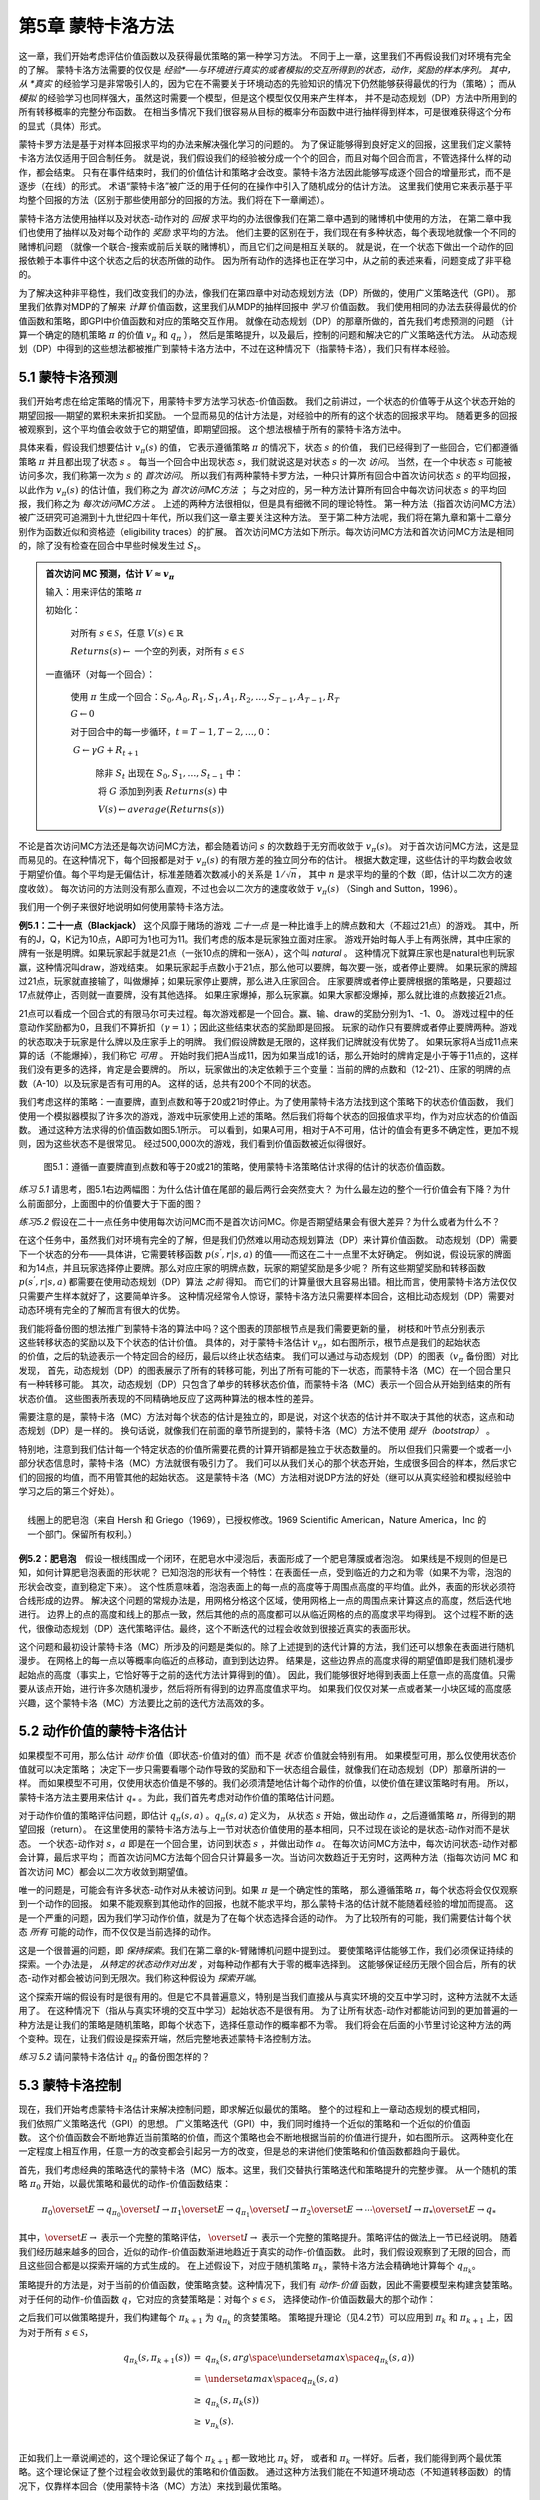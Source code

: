 第5章 蒙特卡洛方法
====================

这一章，我们开始考虑评估价值函数以及获得最优策略的第一种学习方法。
不同于上一章，这里我们不再假设我们对环境有完全的了解。
蒙特卡洛方法需要的仅仅是 *经验*──与环境进行真实的或者模拟的交互所得到的状态，动作，奖励的样本序列。
其中，从 *真实* 的经验学习是非常吸引人的，因为它在不需要关于环境动态的先验知识的情况下仍然能够获得最优的行为（策略）；
而从 *模拟* 的经验学习也同样强大，虽然这时需要一个模型，但是这个模型仅仅用来产生样本，
并不是动态规划（DP）方法中所用到的所有转移概率的完整分布函数。
在相当多情况下我们很容易从目标的概率分布函数中进行抽样得到样本，可是很难获得这个分布的显式（具体）形式。

​蒙特卡罗方法是基于对样本回报求平均的办法来解决强化学习的问题的。
为了保证能够得到良好定义的回报，这里我们定义蒙特卡洛方法仅适用于回合制任务。
就是说，我们假设我们的经验被分成一个个的回合，而且对每个回合而言，不管选择什么样的动作，都会结束。
只有在事件结束时，我们的价值估计和策略才会改变。蒙特卡洛方法因此能够写成逐个回合的增量形式，而不是逐步（在线）的形式。
术语“蒙特卡洛”被广泛的用于任何的在操作中引入了随机成分的估计方法。
这里我们使用它来表示基于平均整个回报的方法（区别于那些使用部分的回报的方法。我们将在下一章阐述）。

蒙特卡洛方法使用抽样以及对状态-动作对的 *回报* 求平均的办法很像我们在第二章中遇到的赌博机中使用的方法，
在第二章中我们也使用了抽样以及对每个动作的 *奖励* 求平均的方法。
他们主要的区别在于，我们现在有多种状态，每个表现地就像一个不同的赌博机问题
（就像一个联合-搜索或前后关联的赌博机），而且它们之间是相互关联的。
就是说，在一个状态下做出一个动作的回报依赖于本事件中这个状态之后的状态所做的动作。
因为所有动作的选择也正在学习中，从之前的表述来看，问题变成了非平稳的。

为了解决这种非平稳性，我们改变我们的办法，像我们在第四章中对动态规划方法（DP）所做的，使用广义策略迭代（GPI）。
那里我们依靠对MDP的了解来 *计算* 价值函数，这里我们从MDP的抽样回报中 *学习* 价值函数。
我们使用相同的办法去获得最优的价值函数和策略，即GPI中价值函数和对应的策略交互作用。
就像在动态规划（DP）的那章所做的，首先我们考虑预测的问题
（计算一个确定的随机策略 :math:`\pi` 的价值 :math:`v_{\pi}` 和 :math:`q_{\pi}` ），
然后是策略提升，以及最后，控制的问题和解决它的广义策略迭代方法。
从动态规划（DP）中得到的这些想法都被推广到蒙特卡洛方法中，不过在这种情况下（指蒙特卡洛），我们只有样本经验。


5.1 蒙特卡洛预测
----------------

我们开始考虑在给定策略的情况下，用蒙特卡罗方法学习状态-价值函数。
我们之前讲过，一个状态的价值等于从这个状态开始的期望回报──期望的累积未来折扣奖励。
一个显而易见的估计方法是，对经验中的所有的这个状态的回报求平均。
随着更多的回报被观察到，这个平均值会收敛于它的期望值，即期望回报。
这个想法根植于所有的蒙特卡洛方法中。

具体来看，假设我们想要估计 :math:`v_{\pi}({s})` 的值，
它表示遵循策略 :math:`\pi` 的情况下，状态 :math:`s` 的价值，
我们已经得到了一些回合，它们都遵循策略 :math:`\pi` 并且都出现了状态 :math:`s` 。
每当一个回合中出现状态 :math:`s`，我们就说这是对状态 :math:`s` 的一次 *访问*。
当然，在一个中状态 :math:`s` 可能被访问多次，我们称第一次为 :math:`s` 的 *首次访问*。
所以我们有两种蒙特卡罗方法，一种只计算所有回合中首次访问状态 :math:`s` 的平均回报，
以此作为 :math:`v_\pi(s)` 的估计值，我们称之为 *首次访问MC方法* ；
与之对应的，另一种方法计算所有回合中每次访问状态 :math:`s` 的平均回报，我们称之为 *每次访问MC方法* 。
上述的两种方法很相似，但是具有细微不同的理论特性。
第一种方法（指首次访问MC方法）被广泛研究可追溯到十九世纪四十年代，所以我们这一章主要关注这种方法。
至于第二种方法呢，我们将在第九章和第十二章分别作为函数近似和资格迹（eligibility traces）的扩展。
首次访问MC方法如下所示。每次访问MC方法和首次访问MC方法是相同的，除了没有检查在回合中早些时候发生过 :math:`S_t`。

.. admonition:: 首次访问 MC 预测，估计 :math:`V \approx v_\pi`
    :class: important

    输入：用来评估的策略 :math:`\pi`

    初始化：

        ​对所有 :math:`s\in\mathcal{S}`，任意 :math:`V(s)\in\mathbb{R}`

        :math:`Returns(s) \leftarrow` 一个空的列表，对所有 :math:`s\in\mathcal{S}`

    一直循环（对每一个回合）：

        ​使用 :math:`\pi` 生成一个回合：:math:`S_0, A_0, R_1, S_1, A_1, R_2, \dots , S_{T-1}, A_{T-1}, R_{T}`

        :math:`G \leftarrow 0`

        对于回合中的每一步循环，:math:`t = T-1, T-2, \dots, 0`：

        ​    :math:`G \leftarrow \gamma{G} + R_{t+1}`

            除非 :math:`S_t` 出现在 :math:`S_0, S_1, \dots, S_{t-1}` 中：

            ​    将 :math:`G` 添加到列表 :math:`Returns(s)` 中

            ​    :math:`V(s) \leftarrow average(Returns(s))`

不论是首次访问MC方法还是每次访问MC方法，都会随着访问 :math:`s` 的次数趋于无穷而收敛于 :math:`v_\pi(s)`。
对于首次访问MC方法，这是显而易见的。在这种情况下，每个回报都是对于 :math:`v_{\pi}(s)` 的有限方差的独立同分布的估计。
根据大数定理，这些估计的平均数会收敛于期望价值。每个平均是无偏估计，标准差随着次数减小的关系是 :math:`1 / \sqrt{n}`，
其中 :math:`n` 是求平均的量的个数（即，估计以二次方的速度收敛）。
每次访问的方法则没有那么直观，不过也会以二次方的速度收敛于 :math:`v_\pi(s)` （Singh and Sutton，1996）。

我们用一个例子来很好地说明如何使用蒙特卡洛方法。

**例5.1：二十一点（Blackjack）** 这个风靡于赌场的游戏 *二十一点* 是一种比谁手上的牌点数和大（不超过21点）的游戏。
其中，所有的J，Q，K记为10点，A即可为1也可为11。我们考虑的版本是玩家独立面对庄家。
游戏开始时每人手上有两张牌，其中庄家的牌有一张是明牌。如果玩家起手就是21点（一张10点的牌和一张A），这个叫 *natural* 。
这种情况下就算庄家也是natural也判玩家赢，这种情况叫draw，游戏结束。
如果玩家起手点数小于21点，那么他可以要牌，每次要一张，或者停止要牌。
如果玩家的牌超过21点，玩家就直接输了，叫做爆掉；如果玩家停止要牌，那么进入庄家回合。
庄家要牌或者停止要牌根据的策略是，只要超过17点就停止，否则就一直要牌，没有其他选择。
如果庄家爆掉，那么玩家赢。如果大家都没爆掉，那么就比谁的点数接近21点。

21点可以看成一个回合式的有限马尔可夫过程。每次游戏都是一个回合。赢、输、draw的奖励分别为1、-1、0。
游戏过程中的任意动作奖励都为0，且我们不算折扣（:math:`\gamma = 1`）；因此这些结束状态的奖励即是回报。
玩家的动作只有要牌或者停止要牌两种。游戏的状态取决于玩家是什么牌以及庄家手上的明牌。
我们假设牌数是无限的，这样我们记牌就没有优势了。
如果玩家将A当成11点来算的话（不能爆掉），我们称它 *可用* 。
开始时我们把A当成11，因为如果当成1的话，那么开始时的牌肯定是小于等于11点的，这样我们没有更多的选择，肯定是会要牌的。
所以，玩家做出的决定依赖于三个变量：当前的牌的点数和（12-21）、庄家的明牌的点数（A-10）以及玩家是否有可用的A。
这样的话，总共有200个不同的状态。

我们考虑这样的策略：一直要牌，直到点数和等于20或21时停止。为了使用蒙特卡洛方法找到这个策略下的状态价值函数，
我们使用一个模拟器模拟了许多次的游戏，游戏中玩家使用上述的策略。然后我们将每个状态的回报值求平均，作为对应状态的价值函数。
通过这种方法求得的价值函数如图5.1所示。
可以看到，如果A可用，相对于A不可用，估计的值会有更多不确定性，更加不规则，因为这些状态不是很常见。
经过500,000次的游戏，我们看到价值函数被近似得很好。

.. figure:: images/figure-5.1.png
   :alt: 图5.1：遵循一直要牌直到点数和等于20或21的策略，使用蒙特卡洛策略估计求得的估计的状态价值函数。

   图5.1：遵循一直要牌直到点数和等于20或21的策略，使用蒙特卡洛策略估计求得的估计的状态价值函数。

*练习 5.1* 请思考，图5.1右边两幅图：为什么估计值在尾部的最后两行会突然变大？
为什么最左边的整个一行价值会有下降？为什么前面部分，上面图中的价值要大于下面的图？

*练习5.2* 假设在二十一点任务中使用每次访问MC而不是首次访问MC。你是否期望结果会有很大差异？为什么或者为什么不？

在这个任务中，虽然我们对环境有完全的了解，但是我们仍然难以用动态规划算法（DP）来计算价值函数。
动态规划（DP）需要下一个状态的分布——具体讲，它需要转移函数 :math:`p(s^{'},r|s,a)` 的值——而这在二十一点里不太好确定。
例如说，假设玩家的牌面和为14点，并且玩家选择停止要牌。那么对应庄家的明牌点数，玩家的期望奖励是多少呢？
所有这些期望奖励和转移函数 :math:`p(s^{'},r|s,a)` 都需要在使用动态规划（DP）算法 *之前* 得知。
而它们的计算量很大且容易出错。相比而言，使用蒙特卡洛方法仅仅只需要产生样本就好了，这要简单许多。
这种情况经常令人惊讶，蒙特卡洛方法只需要样本回合，这相比动态规划（DP）需要对动态环境有完全的了解而言有很大的优势。

.. figure:: images/backup_diagrams_of_MC.png
    :align: right
    :width: 50px

我们能将备份图的想法推广到蒙特卡洛的算法中吗？这个图表的顶部根节点是我们需要更新的量，
树枝和叶节点分别表示这些转移状态的奖励以及下个状态的估计价值。
具体的，对于蒙特卡洛估计 :math:`v_\pi`，如右图所示，根节点是我们的起始状态的价值，之后的轨迹表示一个特定回合的经历，最后以终止状态结束。
我们可以通过与动态规划（DP）的图表（:math:`v_\pi` 备份图）对比发现，
首先，动态规划（DP）的图表展示了所有的转移可能，列出了所有可能的下一状态，而蒙特卡洛（MC）在一个回合里只有一种转移可能。
其次，动态规划（DP）只包含了单步的转移状态价值，而蒙特卡洛（MC）表示一个回合从开始到结束的所有状态价值。
这些图表所表现的不同精确地反应了这两种算法的根本性的差异。

需要注意的是，蒙特卡洛（MC）方法对每个状态的估计是独立的，即是说，对这个状态的估计并不取决于其他的状态，这点和动态规划（DP）是一样的。
换句话说，就像我们在前面的章节所提到的，蒙特卡洛（MC）方法不使用 *提升（bootstrap）* 。

特别地，注意到我们估计每一个特定状态的价值所需要花费的计算开销都是独立于状态数量的。
所以但我们只需要一个或者一小部分状态信息时，蒙特卡洛（MC）方法就很有吸引力了。
我们可以从我们关心的那个状态开始，生成很多回合的样本，然后求它们的回报的均值，而不用管其他的起始状态。
这是蒙特卡洛（MC）方法相对说DP方法的好处（继可以从真实经验和模拟经验中学习之后的第三个好处）。

.. figure:: images/bubble.png
    :align: right
    :width: 250px

    线圈上的肥皂泡（来自 Hersh 和 Griego（1969），已授权修改。1969 Scientific American，Nature America，Inc 的一个部门。保留所有权利。）

**例5.2：肥皂泡** 假设一根线围成一个闭环，在肥皂水中浸泡后，表面形成了一个肥皂薄膜或者泡泡。
如果线是不规则的但是已知，如何计算肥皂泡表面的形状呢？
已知泡泡的形状有一个特性：在表面任一点，受到临近的力之和为零（如果不为零，泡泡的形状会改变，直到稳定下来）。
这个性质意味着，泡泡表面上的每一点的高度等于周围点高度的平均值。此外，表面的形状必须符合线形成的边界。
解决这个问题的常规办法是，用网格分格这个区域，使用网格上一点的周围点来计算这点的高度，然后迭代地进行。
边界上的点的高度和线上的那点一致，然后其他的点的高度都可以从临近网格的点的高度求平均得到。
这个过程不断的迭代，很像动态规划（DP）迭代策略评估。最终，这个不断迭代的过程会收敛到很接近真实的表面形状。

这个问题和最初设计蒙特卡洛（MC）所涉及的问题是类似的。除了上述提到的迭代计算的方法，我们还可以想象在表面进行随机漫步。
在网格上的每一点以等概率向临近的点移动，直到到达边界。
结果是，这些边界点的高度求得的期望值即是我们随机漫步起始点的高度（事实上，它恰好等于之前的迭代方法计算得到的值）。
因此，我们能够很好地得到表面上任意一点的高度值。只需要从该点开始，进行许多次随机漫步，然后将所有得到的边界高度值求平均。
如果我们仅仅对某一点或者某一小块区域的高度感兴趣，这个蒙特卡洛（MC）方法要比之前的迭代方法高效的多。


5.2 动作价值的蒙特卡洛估计
----------------------------

如果模型不可用，那么估计 *动作* 价值（即状态-价值对的值）而不是 *状态* 价值就会特别有用。
如果模型可用，那么仅使用状态价值就可以决定策略；
决定下一步只需要看哪个动作导致的奖励和下一状态组合最佳，就像我们在动态规划（DP）那章所讲的一样。
而如果模型不可用，仅使用状态价值是不够的。我们必须清楚地估计每个动作的价值，以使价值在建议策略时有用。
所以，蒙特卡洛方法主要用来估计 :math:`q_*` 。为此，我们首先考虑对动作价值的策略估计问题。

对于动作价值的策略评估问题，即估计 :math:`q_\pi{(s,a)}` 。:math:`q_\pi{(s,a)}` 定义为，
从状态 :math:`s` 开始，做出动作 :math:`a`，之后遵循策略 :math:`\pi`，所得到的期望回报（return）。
在这里使用的蒙特卡洛方法与上一节对状态价值使用的基本相同，只不过现在谈论的是状态-动作对而不是状态。
一个状态-动作对 :math:`s，a` 即是在一个回合里，访问到状态 :math:`s` ，并做出动作 :math:`a`。
在每次访问MC方法中，每次访问状态-动作对都会计算，最后求平均；
而首次访问MC方法每个回合只计算最多一次。当访问次数趋近于无穷时，这两种方法（指每次访问
MC 和首次访问 MC）都会以二次方收敛到期望值。

唯一的问题是，可能会有许多状态-动作对从未被访问到。如果 :math:`\pi` 是一个确定性的策略，
那么遵循策略 :math:`\pi`，每个状态将会仅仅观察到一个动作的回报。
如果不能观察到其他动作的回报，也就不能求平均，那么蒙特卡洛的估计就不能随着经验的增加而提高。
这是一个严重的问题，因为我们学习动作价值，就是为了在每个状态选择合适的动作。
为了比较所有的可能，我们需要估计每个状态 *所有* 可能的动作，而不仅仅是当前选择的动作。

这是一个很普遍的问题，即 *保持探索*。我们在第二章的k-臂赌博机问题中提到过。
要使策略评估能够工作，我们必须保证持续的探索。一个办法是， *从特定的状态动作对出发* ，对每种动作都有大于零的概率选择到。
这能够保证经历无限个回合后，所有的状态-动作对都会被访问到无限次。我们称这种假设为 *探索开端*。

这个探索开端的假设有时是很有用的。但是它不具普遍意义，特别是当我们直接从与真实环境的交互中学习时，这种方法就不太适用了。
在这种情况下（指从与真实环境的交互中学习）起始状态不是很有用。
为了让所有状态-动作对都能访问到的更加普遍的一种方法是让我们的策略是随机策略，即每个状态下，选择任意动作的概率都不为零。
我们将会在后面的小节里讨论这种方法的两个变种。现在，让我们假设是探索开端，然后完整地表述蒙特卡洛控制方法。

*练习 5.2* 请问蒙特卡洛估计 :math:`q_\pi` 的备份图怎样的？


5.3 蒙特卡洛控制
----------------

.. figure:: images/GPI_chp5.3.png
    :align: right
    :width: 200px

现在，我们开始考虑蒙特卡洛估计来解决控制问题，即求解近似最优的策略。
整个的过程和上一章动态规划的模式相同，我们依照广义策略迭代（GPI）的思想。
广义策略迭代（GPI）中，我们同时维持一个近似的策略和一个近似的价值函数。
这个价值函数会不断地靠近当前策略的价值，而这个策略也会不断地根据当前的价值进行提升，如右图所示。
这两种变化在一定程度上相互作用，任意一方的改变都会引起另一方的改变，但是总的来讲他们使策略和价值函数都趋向于最优。

首先，我们考虑经典的策略迭代的蒙特卡洛（MC）版本。这里，我们交替执行策略迭代和策略提升的完整步骤。
从一个随机的策略 :math:`\pi_0` 开始，以最优策略和最优的动作-价值函数结束：

.. math::

   \pi_0 \overset{E}{\rightarrow} q_{\pi_0} \overset{I}{\rightarrow} \pi_1 \overset{E}{\rightarrow} q_{\pi_1} \overset{I}{\rightarrow} \pi_2 \overset{E}{\rightarrow} \cdots \overset{I}{\rightarrow} \pi_{*} \overset{E}{\rightarrow} q_{*}

其中，:math:`\overset{E}{\rightarrow}` 表示一个完整的策略评估，
:math:`\overset{I}{\rightarrow}` 表示一个完整的策略提升。策略评估的做法上一节已经说明。
随着我们经历越来越多的回合，近似的动作-价值函数渐进地趋近于真实的动作-价值函数。
此时，我们假设观察到了无限的回合，而且这些回合都是以探索开端的方式生成的。
在上述假设下，对应于随机策略 :math:`\pi_k`，蒙特卡洛方法会精确地计算每个 :math:`q_{\pi_k}`。

策略提升的方法是，对于当前的价值函数，使策略贪婪。这种情况下，我们有 *动作-价值* 函数，因此不需要模型来构建贪婪策略。
对于任何的动作-价值函数 :math:`q`，它对应的贪婪策略是：对每个 :math:`s \in\mathcal{S}`，
选择使动作-价值函数最大的那个动作：

.. math::
    :label: 5.1

    \pi(s) \dot{=} arg \space \underset{a}{max} \space q(s,a)
    \tag{5.1}

之后我们可以做策略提升，我们构建每个 :math:`\pi_{k+1}` 为 :math:`q_{\pi_k}` 的贪婪策略。
策略提升理论（见4.2节）可以应用到 :math:`\pi_k` 和 :math:`\pi_{k+1}` 上，因为对于所有 :math:`s \in\mathcal{S}`，

.. math::

    \begin{eqnarray}
    q_{\pi_k}(s, \pi_{k+1}(s)) &=& q_{\pi_k}(s, arg \space \underset{a}{max} \space q_{\pi_k}(s,a))\\
    &= &\underset{a}{max} \space q_{\pi_k}(s, a)\\
    &\geq& q_{\pi_k}(s, \pi_k(s))\\
    &\geq& v_{\pi_k}(s).\\
    \end{eqnarray}

正如我们上一章说阐述的，这个理论保证了每个 :math:`\pi_{k+1}` 都一致地比 :math:`\pi_k` 好，
或者和 :math:`\pi_k` 一样好。后者，我们能得到两个最优策略。这个理论保证了整个过程会收敛到最优的策略和价值函数。
通过这种方法我们能在不知道环境动态（不知道转移函数）的情况下，仅靠样本回合（使用蒙特卡洛（MC）方法）来找到最优策略。

我们做出了两个不太可能的假设，以保证蒙特卡洛（MC）方法能够收敛。第一个是，回合都是探索开端的方式；
第二个是，我们有无限个回合供策略评估使用。为了得到一个可实践的算法，我们将不得不删除这两个假设。
我们将在这一章的稍后部分考虑怎么删除第一个假设。

现在，我们先考虑第二个假设，即策略评估需要无限个回合。这个假设相对容易去掉。
事实上，相同的问题曾在上一章的经典动态规划（DP）算法中出现过。例如迭代策略评估只会渐进地收敛到真实价值函数。
无论是DP还是MC，我们有两种方法解决这个问题。一个方法是，让每次策略评估都足够接近 :math:`q_{\pi_k}`。
为了获得这个估计的边界的量级和错误的概率，我们会使用一些方法和一些假设，然后经过足够多的步骤后，
策略评估能够保证这些边界足够的小。这个方法可以完全满足保证收敛到一定程度的近似。
然而，如果使用这种方法，即使是解决最小的问题，在实践中也会需要非常多的回合。

还有第二种方法可以避免策略评估需要无限回合，在跳转到策略提升前，放弃尝试完成策略评估。
评估的每一步，我们将价值函数 *向* :math:`q_{\pi_k}` 移动，但是除了很多步之外，我们不希望移动到期望的值。
我们最先在4.6节的GPI中介绍了这种方法。一个极端的例子是价值迭代，就是每执行一步策略提升就要执行一步迭代策略评估。
还有一种更极端的例子是价值迭代的原地版本，它每个状态交替使用策略提升和策略评估。

对于蒙特卡洛策略评估而言，以回合制的方式交替使用策略评估和策略提升是很自然的。
每一个回合结束后，观察到的回报用来做策略评估，然后对每个经历的状态做策略提升。
完整的简化算法在下面，我们称作 *探索开端的蒙特卡洛算法* （Monte
Carlo ES，即 Monte Carlo with Exploring Starts）。

.. admonition:: 探索开端的蒙特卡洛算法（Monte Carlo ES），用于估算 :math:`V \approx v_\pi`
    :class: important

    初始化，对所有的 :math:`s \in \mathcal{S}, a \in \mathcal{A}(s)`:

        所有的 :math:`s \in\mathcal{S}`，任意 :math:`\pi(s) \in \mathcal{A}(s)`

        对所有的 :math:`s \in \mathcal{S}, a \in \mathcal{A}(s)`，任意 :math:`Q(s,a) \in \mathbb{R}`

        对所有的 :math:`s \in \mathcal{S}, a \in \mathcal{A}(s)`，:math:`Returns(s,a) \leftarrow` 空列表

    一直循环（对每一个回合）：

        随机选择状态 :math:`S_0 \in \mathcal{S}` 和动作 :math:`A_0 \in \mathcal{A}(S_0)` 使得所有状态-动作对的概率大于0

        从 :math:`S_0, A_0` 开始，遵循策略 :math:`\pi` ，生成一个回合：:math:`S_0, A_0, R_1, \dots , S_{T-1|, A_{T-1}, R_T`

        :math:`G \leftarrow 0`

        对于这个回合中的每一步，:math:`t=T-1, T-2, \dots, 0`：

            :math:`G \leftarrow \gamma G + R_{t+1}`

            除非 :math:`S_t, A_t` 出现在 :math:`S_0, A_0, R_1, \dots , S_{t-1|, A_{t-1}` 中：

                将 :math:`G` 添加到 :math:`Returns(S_t, A_t)` 中

                :math:`Q(S_t, A_t) \leftarrow average(Returns(S_t, A_t))`

                :math:`\pi(S_t) \leftarrow \mathop{argmax} \limits_{a} Q(S_t, a)`

*练习5.4* 探索开端的蒙特卡洛算法的伪代码是无效的，因为对于每个状态-动作对，它维护所有返回的列表并重复计算它们的平均值。
使用类似于第2.4节中解释的技术来维护平均值和计数（对于每个状态-动作对）并逐步更新它们会更有效。描述如何改变伪代码来实现这一目标。

在探索开端的蒙特卡洛算法里，每个状态-动作对的回报会累积起来并求平均，不管使用的是什么策略。
很容易看出，这个算法不会收敛到次优的策略。因为，如果收敛到次优的策略，由于价值函数最终会收敛到该策略对应的价值，这又可以做策略提升了。
只有当策略和价值函数均为最优时才会稳定。收敛到最优的那点看起来是不可避免的，因为动作-价值函数的改变越来越小。
不过这个还未被正式的证明。在我们看来，这个是强化学习中最为重要的开放问题（部分解决方法请看 Tsitsiklis，2002）。

.. figure:: images/figure-5.2.png
   :alt: 图 5.3： 使用探索开端的蒙特卡洛算法（Monte Carlo ES），21点的最优策略和状态-价值函数。状态-价值函数是从算法得到的动作-价值函数计算而来的

   **图 5.2：** 使用探索开端的蒙特卡洛算法下21点的最优策略和状态-价值函数。状态-价值函数是从算法得到的动作-价值函数计算而来的。

**例 5.3：解决21点问题** 我们很容易的使用探索开端的蒙特卡洛算法来解决21点问题。
由于这些回合都是仿真的游戏，所以很容易使探索开端包含所有的可能性。
这种情况下，我们只需要庄家的牌，玩家的牌面和，以及玩家是否有使用的A的值都以等概率提取。
初始策略使用我们之前讨论时使用的，在20或21时停止要牌，其余情况均要牌。初始的各个状态的动作-价值函数均为零。
图5.2展示了使用探索开端的蒙特卡洛算法得到的最优策略。
这个策略除了使用A的策略中左边的缺口外，和Thorp在1966提出的“基本”策略是一样的。Thorp的策略没有那个缺口。
我们虽然不清楚为什么会有那个缺口，但是我们确信上图的策略就是我们所说版本的21点游戏的最优策略。


5.4 非探索开端的蒙特卡洛控制
----------------------------

如何摆脱这个在实践中不太可能发生的探索开端的假设呢？
保证无限次后所有的动作都能被选到的惟一的通用办法是让个体能够持续地选择它们。
具体来讲有两种方法，我们称之为 *在策略（on-policy）* 方法和 *离策略（off-policy）* 方法。
在策略方法尝试去估计和提升我们用作决策的那个策略；而离策略估计和提升的策略与用来生成数据的策略不同。
我们上一节所用到的探索开端的蒙特卡洛方法就是一种在策略方法。
在这一节里，我们还将学习如何设计不用探索开端假设的在策略蒙特卡洛控制（on-policy Monte Carlo control）算法。
离策略方法将在下一节说明。

我们的在策略控制方法是 *软的（soft）* ，就是说所有的 :math:`s\in\mathcal{S}`
和 :math:`a\in\mathcal{A}(s)`，:math:`\pi(a|s)>0`，但是会逐渐地接近于确定性的最优策略。
许多第二章谈论的方法都可以提供这种机制。
这一节我们使用 :math:`\epsilon -` *贪心* （:math:`\epsilon - greedy`）策略，
即大多数时间选择有最大估计动作价值的动作，但是有 :math:`\epsilon` 的概率选择随机的动作。
也就是说，对所有非贪心的动作，选择它的概率是 :math:`\frac{\epsilon}{|\mathcal{A}(s)|}`，
选择贪心的动作的概率是 :math:`1-\epsilon+\frac{\epsilon}{|\mathcal{A}(s)|}`。
:math:`\epsilon-` 贪心是 :math:`\epsilon-soft` 策略的一个例子，
在 :math:`\epsilon-soft` 中，对所有的状态和动作，
有 :math:`\pi(a|s)\geq\frac{\epsilon}{|A(s)|}`。
在 :math:`\epsilon-soft` 中，:math:`\epsilon-` 贪心策略是最接近贪心的。

在策略蒙特卡洛控制的思想仍然是广义策略迭代（GPI）。
和探索开端的蒙特卡洛算法一样，我们使用首次访问蒙特卡洛方法来估计当前策略的动作-价值函数。
由于没有探索开端这个假设，我们不能简单地对当前价值函数使用贪心来提升当前的策略，
因为那样会影响我们在未来对非贪心动作的探索。
幸运的是，广义策略迭代（GPI）并不需要我们的策略一直保持贪心，只是要求不断向贪心策略 *靠近*。
我们的在策略方法会不断的趋向于 :math:`\epsilon-` 贪心策略。
对任意的 :math:`\epsilon-soft` 策略 :math:`\pi`，
:math:`q_\pi` 对应的任意的 :math:`\epsilon-` 贪心策略都不坏于策略 :math:`\pi`。
完整的算法如下。

.. admonition:: 在策略首次访问蒙特卡洛控制（对于 :math:`\epsilon-soft` 策略），用于估算 :math:`V \approx v_\pi`
    :class: important

    算法参数：小 :math:`\epsilon > 0`

    初始化:

        :math:`\pi \leftarrow` 任意 :math:`\epsilon-soft` 策略

        对所有的 :math:`s \in \mathcal{S}, a \in \mathcal{A}(s)`，任意 :math:`Q(s,a) \in \mathbb{R}`

        对所有的 :math:`s \in \mathcal{S}, a \in \mathcal{A}(s)`，:math:`Returns(s,a) \leftarrow` 空列表

    一直循环：

        遵循策略 :math:`\pi` ，生成一个回合：:math:`S_0, A_0, R_1, \dots , S_{T-1|, A_{T-1}, R_T`

        :math:`G \leftarrow 0`

        对于这个回合中的每一步，:math:`t=T-1, T-2, \dots, 0`：

            :math:`G \leftarrow \gamma G + R_{t+1}`

            除非 :math:`S_t, A_t` 出现在 :math:`S_0, A_0, R_1, \dots , S_{t-1|, A_{t-1}` 中：

                将 :math:`G` 添加到 :math:`Returns(S_t, A_t)` 中

                :math:`Q(S_t, A_t) \leftarrow average(Returns(S_t, A_t))`

                :math:`A^* \leftarrow \mathop{argmax} \limits_{a} Q(S_t, a)`  （随意打破关系）

                对所有 :math:`a \in\mathcal{A}(S_t)`:

                    .. math::

                        \pi(a|S_t) \leftarrow \left\{
                        \begin{array}{rcl}
                            1 - \epsilon + \frac{\epsilon}{|\mathcal{A}(S_t)|} & & if &a=A^* \\
                            \frac{\epsilon}{|\mathcal{A}(S_t)|} & & if &a \neq A^*
                        \end{array}
                        \right.


由于策略提升理论的保证，:math:`q_\pi` 对应的任意的 :math:`\epsilon -` 贪心策略
都较 :math:`\epsilon - soft` 策略 :math:`\pi` 有所提高。
设 :math:`\pi'` 为 :math:`\epsilon -` 贪心策略。
策略提升理论能够应用在这里，因为对所有 :math:`s \in \mathcal{S}`:

.. math::
    :label: 5.2

    \begin{eqnarray}
    q_\pi{(s, \pi^{'}(s))} &=& \sum_a \pi^{'}(a|s)q_\pi{(s,a)}\\
    &=& \frac{\epsilon}{|\mathcal{A}(s)|}\sum_a q_\pi{(s,a)} + (1-\epsilon)\space  \underset{a}{max}\space q_\pi{(s,a)}\tag{5.2}\\
    &\geq& \frac{\epsilon}{|\mathcal{A}(s)|}\sum_a q_\pi{(s,a)} + (1-\epsilon)\sum_a \frac{\pi(a|s)-\frac{\epsilon}{|\mathcal{A}(s)|}}{1-\epsilon}q_\pi(s,a) \\
    \end{eqnarray}

（和是为1的非负权值的加权平均，所以它必须小于等于最大数的求和）

.. math::

    \begin{eqnarray}
    &=& \frac{\epsilon}{|\mathcal{A}(s)|}\sum_a q_\pi{(s,a)} - \frac{\epsilon}{|\mathcal{A}(s)|}\sum_a q_\pi{(s,a)} + \sum_a \pi(a|s)q_\pi{(s,a)}\\
    &=&v_\pi{(s)}.\\
    \end{eqnarray}

所以，由策略提升理论，:math:`\pi^{'} \geq \pi`，
（即对所有 :math:`s \in \mathcal{S}`，:math:`v_{\pi^{'}}(s) \geq v_\pi(s)`。
我们现在证明等号只能在 :math:`\pi^{'}` 和 :math:`\pi` 均为最优策略时才能取到，
即它们比任何其他 :math:`\epsilon - soft` 策略要好或者相当。

考虑一个除了策略是 :math:`\epsilon - soft` 驱动的，其他和原来环境恰好相同的新环境。
这个新环境有相同的状态和动作集，行为也和之前一样。如果在状态 :math:`s`，做出动作 :math:`a`，
那么有 :math:`1 - \epsilon` 的可能性新环境和旧环境表现一样，
有 :math:`\epsilon` 的可能性会随机地以等可能性在所有动作里重新选择一个动作，
然后表现得像具有新的随机动作的旧环境。
在这个具有一般策略的新环境中能够做的最好的情况与带 :math:`\epsilon-soft` 旧环境相同。
让 :math:`\tilde{v}_*` 和 :math:`\tilde{q}_*` 表示新环境的最优的价值函数。
则策略 :math:`\pi` 是最优的，当且仅当 :math:`v_\pi = \tilde{v}_*` 。
从 :math:`\tilde{v}_*` 的定义我们知道它是下式的唯一解

.. math::

   \begin{eqnarray}
   \tilde{v}_*(s)  &=& (1-\epsilon) \space \underset{a}{max} \space \tilde{q}_*(s,a) +
   \frac{\epsilon}{|\mathcal{A}(s)|}\sum_a \tilde{q}_*(s,a)\\
   &=& (1-\epsilon) \space \underset{a}{max} \space \sum_{s^{'}, r} p(s^{'},r|s,a)[r+\gamma\tilde{v}_*(s^{'})] \\
   & & + \frac{\epsilon}{|\mathcal{A}(s)|}\sum_a \sum_{s^{'}, r} p(s^{'},r|s,a)[r+\gamma\tilde{v}_*(s^{'})]
   \end{eqnarray}

当 :math:`\epsilon - soft` 策略 :math:`\pi` 没有提升时，取等号。由（5.2）式，我们还知道，

.. math::

   \begin{eqnarray}
   v_\pi(s) &=& (1-\epsilon) \space \underset{a}{max} \space q_\pi(s,a) +
   \frac{\epsilon}{|\mathcal{A}(s)|}\sum_a q_\pi(s,a)\\
   &=& (1-\epsilon) \space \underset{a}{max} \space \sum_{s^{'}, r} p(s^{'},r|s,a)[r+\gamma v_\pi(s^{'})] \\
   & & + \frac{\epsilon}{|\mathcal{A}(s)|}\sum_a \sum_{s^{'}, r} p(s^{'},r|s,a)[r+\gamma v_\pi(s^{'})]
   \end{eqnarray}

这个方程与上面的方程相比，除了把 :math:`\tilde{v}_*` 换成了 :math:`v_\pi` ，其他的都相同。
由于 :math:`\tilde{v}_*` 是唯一的解，所以必定有 :math:`v_\pi = \tilde{v}_*` 。

其实，我们在前几页已经说明了策略迭代适用于 :math:`\epsilon - soft` 策略。
对 :math:`\epsilon - soft` 策略使用贪心策略，我们能够保证每一步都有提升，
直到我们在 :math:`\epsilon - soft` 策略中找到最优的策略为止。
虽然这个分析独立于动作-价值函数的确定，但是它假设策略和价值都能精确计算。
这使我们与上一节大致相同。现在我们只通过 :math:`\epsilon - soft` 策略得到最优策略，
但是另一方面，我们移除了探索开端的假设。


5.5 通过重要性采样的离策略预测
------------------------------

  所有的控制方法都会面临这样一个两难的问题：一方面，他们需要通过*最优（optimal）* 的行为（behavior）来学习动作价值；但另一方面，他们需要表现地不那么好，来探索所有的动作（来 *找到（find）* 最优的动作）。那么，如何既能够学到最优策略，又能够在实际中多探索呢？上一节的在策略方法实际上是一个妥协——它学习的并非最优策略，而是仍然保留了探索的近似-最优策略。一个更直截了当的方法是，使用两个策略，一个策略用来学习最优策略，另一个则更具探索性的用来产生行为。用来学习的策略我们称之为 *目标策略（target
policy）* ，另一个用来生成行为的称作 *行为策略（behavior
policy）* 。这种情况下，我们说从数据中学习是“离开了（off）”目标策略的，整个过程用术语 *离策略学习（off-policy
learning）* 表示。

  我们会在本书整个余下的内容中同时探讨在策略和离策略两种方法。在策略方法一般来讲更简单一些，所以一般先考虑它。离策略方法需要额外的概念和记号，且因为数据是由另一个不同的策略产生的，离策略方法通常拥有更大的方差，收敛地更慢。但另一方面，离策略方法更加强大且更一般化。更一般化是因为在策略可以看成是离策略的一种特殊情况，这时两个策略（行为策略和目标策略）一样。又例如，离策略能够从非传统学习器中，或人类专家生成的数据中学习。离策略学习还被看成是学习多步预测模型（multi-step
predictive models）的关键，该模型常被用来预测现实世界的动态（Sutton,
2009, Sutton et al., 2011）。

  这一节我们开始学习离策略方法。从考虑*预测（prediction）* 问题开始，而且先考虑目标策略和行为策略都是固定的。现在，假设我们想要估计 :math:`v_\pi` 或者 :math:`q_\pi` ，但我们所有的回合都由另一个策略 :math:`\mu` 所得到，这里 :math:`\mu \neq \pi` 。这种情况下， :math:`\pi` 是目标策略， :math:`\mu` 是行为策略，这两种策略都认为是已知且固定的。

  为了使用策略:math:`\mu` 得到的回合来估计 :math:`\pi` 的价值，我们需要在策略 :math:`\pi` 下做出的动作也能时不时的在 :math:`\mu` 下做出。就是说，我们需要 :math:`\pi(a|s) > 0` 意味着 :math:`\mu(a|s) >0` 。这个称为 *覆盖（coverage）* 假设。对特定的状态 :math:`\mu` 必须是随机的且不等于 :math:`\pi` 。另一方面，目标策略 :math:`\pi` 可以是确定性的，事实上，这在控制问题上会很有趣。在控制问题中，目标策略一般对当前的动作价值函数是确定性的贪心策略。这个策略变成确定性的最优策略的同时，行为策略还能保持随机性和更多的探索性，比如，一个 :math:`\epsilon -` 贪心策略。当然，这一节，我们只考虑预测问题，且策略是给定的和固定的。

  几乎所有的离策略方法使用了*重要性采样（importance
sampling）* 。这是一个通用的技术，用来估计随机变量在一个分布上的期望值，但是采样的样本来自另一个分布。我们在离策略上应用重要性采样的方法是，根据目标和行为策略下得到发生的事件轨迹的概率，将得到的回报加权。两个概率的比值称为 *重要性采样率（importance-sampling
ratio）* 。给定初始状态 :math:`S_t` ，那么在策略 :math:`\pi` 下，接下来的状态动作轨迹 :math:`A_t, S_{t+1}, A_{t+1},...,S_T` 发生的概率是

.. math::


   \prod_{k=t}^{T-1} \pi(A_k|S_k)p(S_{k+1}|S_k,A_k),

其中， :math:`p` 是状态转移概率函数，它的定义参见式（3.8）。因此，在目标策略和行为策略下的该轨迹的发生的相对概率为（即重要性采样率）

.. math::


   \rho_t^{T} \doteq \frac{\prod_{k=t}^{T-1} \pi(A_k|S_k)p(S_{k+1}|S_k,A_k)}
   {\prod_{k=t}^{T-1} \mu(A_k|S_k)p(S_{k+1}|S_k,A_k)}
   = \prod_{k=t}^{T-1} \frac{\pi(A_k|S_k)}{\mu(A_k|S_k)}
    \tag {5.3}

注意到上式中的轨迹的概率依赖于MDP的转移概率（常常是未知的），但是我们考虑比率时，它们能够被消掉。即是说，重要性采样率最终仅仅依赖于两个策略，而与MDP无关。

  现在我们准备好给出蒙特卡洛算法，算法使用在策略:math:`\mu` 下的一批观察到的回合来估计 :math:`v_\pi{(s)}` 。为了方便，我们将时间步调设置为穿过回合的递增形式，即下一个回合开始时的时间步调不清零，而是接着上个回合的末尾加一。比如，这一批的回合中，第一回合在时间 :math:`100` 的时候结束，那么下一个回合在时间 :math:`t=101` 开始。这使得我们能用时间步调时不用再分特定的回合。特别地，我们可以定义一个集合表示状态 :math:`s` 被访问到的时间，记为 :math:`\cal J(s)` 。这时对于每次访问而言的。对于首次访问，
:math:`\cal J(s)` 只包含第一次访问 :math:`s` 的时间。然后， :math:`T(t)` 表示第一次回合结束的时间， :math:`G_t` 表示到 :math:`T(t)` 的回报。然后集合 :math:`\lbrace G_t \rbrace_{t \in \cal J(s)}` 表示状态 :math:`s` 的所有回报， :math:`\lbrace \rho_{t}^{T(t)} \rbrace_{t \in \cal J(s)}` 表示对应的重要性采样率。为了估计 :math:`v_\pi(s)` ，我们用重要性采样率来缩放回报，然后求平均：

.. math::


   V(s) \doteq \frac{\sum_{t \in \cal J(s)} \rho_t^{T(t)} G_t}{|\cal J(s)|}.
   \tag{5.4}

当重要性采样只是以上面的简单求平均的方式，我们称为 *原始重要性采样（ordinary
importance sampling）* 。

  另一个选择是*加权重要性采样（weighted importance
sampling）* ，它使用了加权平均，定义为

.. math::


   V(s) \doteq \frac{\sum_{t \in \cal J(s)} \rho_t^{T(t)} G_t}{\sum_{t \in \cal J(s)} \rho_t^{T(t)}},
   \tag{5.5}

假设分母为零，加权重要性采样也为零。为了了解这两种不同的重要性采样方法，我们考虑只有一个回报的情况。对加权重要性采样来说，分子分母中的 :math:`\rho_t^{T(t)}` 可以消掉，因此这时它就等于我们观察到的回报 :math:`G_t` ，与重要性采样率无关（假设重要性采样率不为零）。由于只有一个回报被观察到，所以这是一个合理的估计。但是，它的期望值应该是 :math:`v_\mu(s)` 而不是 :math:`v_\pi(s)` 。从统计意义上看，这是有偏估计。与之相对，式（5.4）的期望值始终是 :math:`v_\pi(s)` （这是无偏的）。但，虽然式（5.4）的的期望是无偏的，它的估计值可能会很大。假设重要性采样率为 :math:`10` ，即对观察到的轨迹，目标策略发生的可能性是行为策略的 :math:`10` 倍。这种情况下，采用原始重要性采样方法的估计值是观察到的回报的 *:math:`10` 倍* 。它可能与观察到的回报相差太大了，即使当前的轨迹可以很好的表示目标策略。

  正式地讲，两种重要性采样的不同可以用偏差和方差来表示。原始重要性采样的估计是无偏的，而加权重要性采样是有偏的（偏差会渐进地趋于零）。另一方面，原始重要性采样的方差一般是无界的，因为它的重要性采样率是无界的；而加权重要性采样的最大单个回报是1。事实上，假设回报是有界的，即使重要性采样率为无限，加权重要性采样的方差也是趋于零的（Precup,
Sutton, and Dasgupta
2001）。实践中，由于加权重要性采样方差更小，一般更偏向于使用它。然而，我们不能完全放弃原始重要性采样，因为使用函数近似（function
approximation），它更容易扩展到近似的方法（approximate
methods）。我们将在本书的第二部分介绍近似方法。

  完整的使用加权重要性采样的离策略每次访问
MC算法将在将在下一小节给出。

--------------

**例 5.4： 离策略估计21点的状态价值**

我们应用两种重要性采样方法来用离策略的数据估计单个21点状态的价值。前面讲过，蒙特卡洛方法的一个优势是它可以用来估计单一的一个状态，不用生成其他状态的估计。这个例子中，我们估计当庄家是两点，玩家点数和是13点，玩家有一个使用的A（即玩家有A和2两张牌）。从这个状态生成数据，然后选择要牌或停止是相同的概率（行为策略）。目标策略是只有当点数和为20或21时才停止，如例5.1所示。

.. figure:: images/figure-5.4.png
   :alt: 图5.4：从离策略回合数据估计21点的单个状态的价值，加权重要性采样有更低的估计误差。

   图5.4：从离策略回合数据估计21点的单个状态的价值，加权重要性采样有更低的估计误差。

目标策略的价值大概是 :math:`-0.27726` （这是由目标策略生成一百万个回合的回报求平均而得）。两种离策略方法在 :math:`1000` 个随机的离策略回合后，估计的价值很接近这个值了。为使我们的结果更可信，我们独立的进行了 :math:`100` 次实验，每次估计值都从零开始，学习 :math:`10000` 个回合。图5.3显示了学习曲线——两种方法各自的均方误差是回合数的函数，结果是 :math:`100` 次实验的平均。两种算法的误差都趋向于零，但是加权重要性采样在开始的时候误差更小，这在实践中很典型。

--------------

**例 5.5：无限方差**

对原始重要性采样的估计通常会有无限的方差，因此带来了不太让人满意的收敛特性，即无论合适，缩放的回报都有无限的方差——而这在回合的轨迹中包含环时更加容易发生。一个简单的例子如图5.5所示。这里只有一个非结束状态 :math:`s` 和两个动作， **结束** 和 **返回** 。 **结束** 动作会百分百导致回合结束，而 **返回** 动作会有 :math:`0.9` 的可能返回状态 :math:`s` ，有 :math:`0.1` 的可能到结束状态。返回动作导致结束的话，有 :math:`+1` 的奖励；返回状态 :math:`s` 的话，奖励为零。考虑目标策略是一直选择 **返回** 的动作。所有的回合都包含了数次（可能是零次）返回状态 :math:`s` ，然后到结束，并获得奖励。回合的回报为 :math:`+1` 。因此，在目标策略下，状态 :math:`s` 的价值是 :math:`1` 。假设我们使用行为策略生成的离策略数据来估计这个状态的价值，该行为策略选择以等概率随机地选择两种动作。

.. figure:: images/figure-5.5.png
   :alt: 图5.5：原始重要性采样估计例5.5的单状态MDP，产生了惊人的不稳定性。正确的估计值应该是1，即使只有一次回报。但图中样本的方差是无限的，估计值不能收敛于这个正确值。这些结果对应于离策略首次访问MC方法。

   图5.5：原始重要性采样估计例5.5的单状态MDP，产生了惊人的不稳定性。正确的估计值应该是1，即使只有一次回报。但图中样本的方差是无限的，估计值不能收敛于这个正确值。这些结果对应于离策略首次访问
   MC方法。


  图5.5的下部显示了使用原始重要性采样，十次独立的首次访问
MC方法得到的结果。即使是经历了数百万次的回合后，估计值也不能收敛到正确值 :math:`1` 。相反，对加权重要性采样算法来讲，它会在第一个以 **返回** 动作结束的回合后，就给出刚好为 :math:`1` 的估计值。所有返回不为 :math:`1` 的话（以 **结束** 动作结束），就会造成与目标策略不一致。这时 :math:`\rho_t^{T(t)}` 为零，影响5.5式的值。这样，加权重要性采样产生的加权平均值，仅考虑了与目标策略相同的回报，因此这个值恰好为 :math:`1` 。

  我们可以用一个简单的计算证明，对于这个例子中经过重要性采样缩放的回报值，它的方差是无限的。对于随机变量:math:`X` ，它的的方差等于它与它的平均值之差的平方的期望值，写作

.. math::


   Var[X] \doteq \mathbb E[(X- \overline{X})^2] = \mathbb E[X^2 - 2X\overline{X^2}]
   = \mathbb E[X^2] - \overline{X^2}.

因此，正如我们这种情况，均值是有限的，当且仅当随机变量 :math:`X` 的平方的期望为无限时，方差为无限。因此，我们只需要说明经过重要性采样缩放的回报的平方的期望是无限的即可：

.. math::


   \mathbb E\left[
   \left(
   \prod_{t=0}^{T-1} \frac{\pi(A_t|S_t)}{\mu(A_t|S_t)}G_0
   \right)^2
   \right].

为计算这个期望值，我们基于回合的长度和怎样结束的，将其分成几种情况。首先，我们需要注意的是，对于所有以 **结束** 动作结束的回合，重要性采样率为零，因为，目标策略永远也不会做这个动作；这些回合对所求的期望值没有任何贡献（圆括号里的值为零），可以忽略。我们只需考虑那些包含一定数量（可能是零）的 **返回** 动作，然后接着一个 **返回** 动作导致结束的回合。所有这些回合的回报为 :math:`1` ，所以 :math:`G_0` 可以忽略掉。这样，为了得到期望值，我们只需考虑回合的长度，乘以回合发生的可能性，除以重要性采样率的平方，再把他们都加起来：

.. math::


   \begin{eqnarray}
   &=& \frac{1}{2}\cdot 0.1\left(\frac{1}{0.5} \right)^2 \tag{长度为1的回合}\\
   &&+ \frac{1}{2} \cdot 0.9 \cdot \frac{1}{2} \cdot 0.1\left(\frac{1}{0.5} \frac{1}{0.5} \right)^2 \tag{长度为2的回合}\\
   &&+ \frac{1}{2} \cdot 0.9 \cdot \frac{1}{2} \cdot 0.9 \cdot \frac{1}{2} \cdot 0.1\left(\frac{1}{0.5} \frac{1}{0.5} \frac{1}{0.5} \right)^2 \tag{长度为3的回合}\\
   &&+ \cdots \\
   &=& 0.1 \sum_{k=0}^{\infty}0.9^k \cdot 2^k \cdot 2 \\
   &=& 0.2 \sum_{k=0}^{\infty}1.8^k \\
   &=& \infty
   \end{eqnarray}

--------------

练习 5.3

给定策略 :math:`\mu` 的回报，式5.5中 :math:`V(s)` 换成 :math:`Q(s,a)` 的表达式是什么？

练习 5.4

对原始重要性采样方法而言，像图5.4那样，学习曲线中误差是随着训练次数的增加而减少的。但是，对加权重要性采样，误差是先增加然后减少，你如何看待这种现象？

练习 5.5

例5.5的结果及其展示图5.5中，我们使用了首次访问
MC方法。假设对同样的问题，我们使用每次访问
MC方法。估计值的方差还会是无限吗？为什么？

--------------

5.6 增量式的实现
----------------

  蒙特卡洛预测方法可以用增量式的方式，用回合式的形式，使用在第二章（2.3节）提到的展开的技术实现。不同的是，第二章中我们平均*奖励* ，而蒙特卡洛方法中，我们平均 *回报* 。其他第二章所用到的，都可以用在 *在策略* 蒙特卡洛方法中。对于 *离策略* 蒙特卡洛方法，我们需要分别考虑 *原始* 重要性采样和 *加权* 重要性采样两种情况。

  对于原始重要性采样，回报值会被重要性采样率:math:`\rho_t^{T(t)}` 所缩放（式5.3），然后再求平均。对于这些方法，我们可以再次使用第二章用到的增量式的方法，即使用缩放的回报值代替第二章所用的奖励值。现在，就剩下 *加权* 重要性采样的离策略方法。这里，我们需要生成对回报值的加权平均，所以需要一个稍有不同的增量式算法。

  假设我们有一系列的回报值:math:`G_1,G_2,...,G_{n-1}` ，都是从相同的状态开始的，且每个回报值对应一个随机的权值 :math:`W_i (e.g., W_i = \rho_t^{T(t)})` 。我们希望表示估计值

.. math::


   V_n \doteq \frac{\sum_{k=1}^{n-1}W_k G_k}{\sum_{k=1}^{n-1}W_k}, \quad n \geq 2,\tag{5.6}

然后每获得一个额外的回报 :math:`G_n` ，保持更新。除了跟踪 :math:`V_n` ，我们还必须保持，给定前 :math:`n` 个回报，每个状态的累积权值 :math:`C_n` 。 :math:`V_n` 的更新规则是

.. math::


   V_{n+1} \doteq V_n +\frac{W_n}{C_n}\left[G_n - V_n \right], \quad n \geq 1,\tag{5.7}

且

.. math::


   C_{n+1} \doteq C_n + W_{n+1},

--------------

增量式的离策略每次访问 MC 策略评估

--------------

初始化，对所有 :math:`s \in \mathcal S, a \in \mathcal A(s)` ：

​ :math:`Q(s,a) \leftarrow` 随机值

​ :math:`C(s,a) \leftarrow 0`

​ :math:`\mu(a|s) \leftarrow` 随机的软的行为策略

​ :math:`\pi(a|s) \leftarrow` 随机的目标策略

一直循环：

​ 使用策略 :math:`\mu` 生成回合：

​ :math:`S_0, A_0, R_1,...,S_{T-1},A_{T-1}, R_T, S_T`

​ :math:`G \leftarrow 0`

​ :math:`W \leftarrow 1`

​ :math:`for \quad t= T-1, T-2,... 0` ：

​ :math:`G \leftarrow \gamma G + R_{t+1}`

​ :math:`C(S_t,A_t) \leftarrow C(S_t,A_t) +W`

​
:math:`Q(S_t,A_t) \leftarrow Q(S_t,A_t) + \frac{W}{C(S_t,A_t)}[G - Q(S_t,A_t)]`

​ :math:`W \leftarrow W \frac{\pi(A_t|S_t)}{\mu(A_t|S_t)}`

​ 如果 :math:`W=0` ， 退出 :math:`for` 循环

--------------

这里 :math:`C_0 \doteq 0` （且 :math:`V_1` 是随机的因此需要一个具体值）。上面的框中包含了完整的回合式的增量式算法，用于蒙特卡洛策略估计。这个算法主要用在离策略的情况，使用加权重要性采样，但是也能用于在策略的情况。用于在策略时，让目标策略和行为策略一样即可（这种情况下（ :math:`\pi = \mu` ）， :math:`W` 始终是1）。近似值 :math:`Q` 收敛到 :math:`q_\pi` （对所有的出现的状态-动作对），而动作由另一个潜在的不同策略 :math:`\mu` 提供。

--------------

练习 5.6

修改5.1节中首次访问
MC策略评估算法，对样本求平均时使用2.3节提到的增量式的实现。

练习 5.7

从5.6式推导出5.7式的加权平均更新规则。遵循2.3节的非加权的规则。

--------------

5.7 离策略控制
--------------

  现在我们开始展示一个例子，关于本书的第二类学习控制方法：离策略方法。前面讲到，在策略的显著特点是，它在估计策略值的同时也用于控制。而离策略方法中，这两个功能是分开的。用于产生行为的策略，即称作*行为* 策略，事实上与要评估和提升的策略，即 *目标* 策略，是无关的。这样分开的好处是，目标策略可以使确定性的（即，贪心），同时行为策略能持续访问所有的动作。

  离策略蒙特卡洛控制方法（Off-policy Monte Carlo control
methods）使用上两节讲过的一种技术。它们跟随行为策略的同时，学习和提升目标策略。这些技术需要行为策略选择所有动作的概率是非零的，这些动作可能会被目标策略（收敛的）选择到。为了探索所有的可能，我们需要行为策略是软（soft）的（即，在所有状态下，策略选择所有动作的概率是非零的）。

  下一页的框里展示了一个离策略蒙特卡洛方法来估计:math:`\pi_{*}` 和 :math:`\pi_*` ，它是基于广义策略迭代（GPI）和加权重要性采样的。目标策略 :math:`\pi \approx \pi_*` 是对于 :math:`Q` 的贪心策略， :math:`Q` 是 :math:`q_\pi` 的估计。行为策略 :math:`\mu` 可以是任何的策略，但是为了保证 :math:`\pi` 能收敛到最优策略，对每对状态动作对，都需要收集无限次的回报。这一点可以通过选择 :math:`\mu` 是 :math:`\epsilon-soft` 来保证。即使动作是由另一个策略 :math:`\mu` 选择的，且策略 :math:`\mu` 可能在回合之间甚至回合中改变，策略 :math:`\pi` 也能收敛到最优。

--------------

离策略每次访问 MC 控制（返回 :math:`\pi \approx \pi_*` ）

--------------

初始化，对于所有的 :math:`s \in \mathcal S, a \in \mathcal A(s)` ：

​ $Q(s,a) :raw-latex:`\leftarrow `$ 随机数

​ :math:`C(s,a) \leftarrow 0`

​ :math:`\pi(s) \leftarrow` 对 :math:`Q` 而言贪心的确定性策略

一直循环：

​ 用任意soft策略 :math:`\mu` 生成一个回合：

​ :math:`S_0, A_0, R_1,..., S_{T-1}, A_{T-1}, R_T, S_T`

​ :math:`G \leftarrow 0`

​ :math:`W \leftarrow 1`

​ :math:`for \quad t= T-1, T-2,... 0` ：

​ :math:`G \leftarrow \gamma G + R_{t+1}`

​ :math:`C(S_t,A_t) \leftarrow C(S_t,A_t) + W`

​
:math:`Q(S_t,A_t) \leftarrow Q(S_t,A_t) + \frac{W}{C(S_t,A_t)} [G - Q(S_t,A_t)]`

​
:math:`\pi(S_t) \leftarrow arg \space \underset{a}{max} \space Q(S_t,a)`

​ 如果 :math:`A_t \neq \pi(S_t)` ，跳出 :math:`for` 循环

​ :math:`W \leftarrow W\frac{1}{\mu(A_t|S_t)}`

--------------

  一个潜在的问题是，当所有剩下的动作是贪心的时候，这个方法只能从回合的尾部学习。如果非贪心的动作出现很多的话，学习过程会很慢，特别是对于长回合开始出现的状态而言，学习就更慢了。当然，还没有足够的经验表明这在离策略蒙特卡洛方法中是个严重的问题。如果这个问题很严重，那么阐述它最重要的方式是结合时序差分学习（temporal-difference）来讲，这个算法将在下一章见到。或者，如果:math:`\gamma` 小于 :math:`1` ，下一节的方法也会管用。

--------------

练习 5.8：赛车轨迹（编程）

考虑驾驶赛车在像图5.6那样的赛道上拐弯。你想要尽可能的快，但是又不能冲出赛道。

.. figure:: images/figure-5.6.png
   :alt: 图 5.6：一对向右转的赛道轨迹问题

   图 5.6：一对向右转的赛道轨迹问题

.. raw:: html

   <center>

图 5.6：一对向右转的赛道轨迹问题

.. raw:: html

   </center>

在我们简化版的赛道轨迹问题中，赛车在其中的一个离散的格子中。赛车的速度也是离散的，表示每个时间步长会在水平方向和竖直方向移动的格子数。动作是表示对速度的加速，每个时间步长增长量为 :math:`+1,-1,0` ，这样一共九种动作（上下左右，左上左下，右上右下，不变）。所有的速度分量都是严格非负的，且不超过5，除了起点，它们也不能同时为零。每个回合开始时，选择一个随机的开始状态，速度分量均为零，当赛车跨过终点线时结束。在结束之前的每一步，奖励为 :math:`-1` 。如果赛车碰到赛道的边界，又会从起点的随机位置重新开始，速度分量同时变为零，本回合继续。每个时间步长更新赛车的坐标之前，检查赛车的轨迹与赛道是否相交，如果相交在终点线，那么回合结束；如果相交在其它，那么赛车碰到边界了，就得从起点开始。为了让问题更有挑战性，每个时间步长，速度有0.1的可能性保持原样。应用蒙特卡洛控制算法来计算对于每个起始状态的最优策略。展示一些遵循最优策略的轨迹（关掉噪声（速度0.1的可能性保持原样））。

--------------

\*5.8 具体返回的重要性采样
--------------------------

  目前为止，我们所讨论的离策略是基于重要性采样，将回报看成一个整体，对回报进行加权。而并没有考虑到，回报内在的结构是折扣奖励的和。这一节，我们将简单考虑一种前沿研究的思想，使用这个回报的结构来很大意义上减少离策略估计的方差。

  例如，考虑这种情况，回合很长，:math:`\gamma` 远小于 :math:`1` 。具体而言，假设回合有100个时间步长， :math:`\gamma = 0` 。那么时刻0的回报恰好是 :math:`G_0 = R_1` ，但是它的重要的采样率将会是一百个参数的乘积， :math:`\frac{\pi(A_0|S_0)}{\mu(A_0|S_0)} \frac{\pi(A_1|S_1)}{\mu(A_1|S_1)} \cdots \frac{\pi(A_{99}|S_{99})}{\mu(A_{99}|S_{99})}` 。对于原始重要性采样而言，回报会被上述的乘积所缩放，但是，真正起作用的是第一项，即 :math:`\frac{\pi(A_0|S_0)}{\mu(A_0|S_0)}` ，而与其他 :math:`99` 项 :math:`\frac{\pi(A_1|S_1)}{\mu(A_1|S_1)} \cdots \frac{\pi(A_{99}|S_{99})}{\mu(A_{99}|S_{99})}` 的乘积无关。因为，第一个奖励后，回报就已经决定了。之后的乘积项与回报值独立且期望为 :math:`1` ；它们并不改变期望值，但是增加了许多方差。一些情况下甚至产生无限大的方差。现在我们考虑如何避免这个外部的方差。

  主要的思想是，将折扣认为是决定结束的概率，或者说，部分结束的*度（degree）* 。对所有的 :math:`\gamma \in [0,1)` ，我们考虑回报 :math:`G_0` 是，有 :math:`1 - \gamma` 的度，在第一步后部分结束，产生只有一个奖励 :math:`R_1` 的回报；有 :math:`(1 - \gamma)\gamma` 的度，在第二步后结束，产生 :math:`R_1+R_2` 的回报，等等。以二步为例， :math:`(1 - \gamma)\gamma` 对应二步结束的度，其中， :math:`\gamma` 表示第一步不结束的度， :math:`1-\gamma` 表示第二步结束的度。又比如，第三步后结束的度为 :math:`(1-\gamma)\gamma^2` ，其中 :math:`\gamma^2` 表示第一步第二步都后没有结束的度。这个部分的回报我们称为 *平坦部分回报（flat
partial returns）* ：

.. math::


   \overline{G}_t^h \doteq R_{t+1} + R_{t+2} + \cdots + R_h, \quad 0 \leq t < h \leq T,

其中，“平坦”表示缺少折扣，“部分”表示这些回报只算到第 :math:`h` 步，不用一直算到结束， :math:`h` 称为 *地平线（horizon）* （ :math:`T` 是回合结束的时间）。传统的 :math:`G_t` 可以看成是这些部分平坦回报的和：

.. math::


   \begin{eqnarray}
   G_t &\doteq& R_{t+1} + \gamma R_{t+2} + \gamma^2 R_{t+3} + \cdots + \gamma^{T-t-1} R_T\\
   &=& (1-\gamma)R_{t+1}\\
   &&+ (1-\gamma)\gamma (R_{t+1} + R_{t+2})\\
   &&+ (1-\gamma)\gamma^2 (R_{t+1} + R_{t+2} + R_{t+3})\\
   && \vdots\\
   &&+ (1-\gamma)\gamma^{T-t-2} (R_{t+1} + R_{t+2} +\cdots + R_{T-1})\\
   &&+ \gamma^{T-t-1} (R_{t+1} + R_{t+2} +\cdots + R_T)\\
   &=&(1-\gamma) \sum_{h=t+1}^{T-1} \gamma^{h-t-1} \overline{G}_t^h 
   + \gamma^{T-t-1} \overline{G}_t^T\\
    \end{eqnarray}

现在我们需要使用重要性采样率来缩放平坦部分回报，这与截断相似。由于 :math:`G_t^h` 只包含了到 :math:`h` 的奖励，我们只需要到 :math:`h` 的概率。现在我们像式5.4那样，定义一个原始重要性采样估计器，如下

.. math::


   V(s) \doteq \frac{\sum_{t \in \mathcal J(s)} 
   \left( 
   (1-\gamma) \sum_{h=t+1}^{T(t)-1} \gamma^{h-t-1} \rho_t^h \overline{G}_t^h + \gamma^{T(t)-t-1} \rho_t^{T(t)} \overline{G}_t^{T(t)} 
   \right)}
   {|\mathcal J(s)|}, 
   \tag{5.8}

像式5.5那样，定义一个加权重要性采样估计器，如下 $$ V(s)
:raw-latex:`\doteq `:raw-latex:`\frac{\sum_{t \in \mathcal J(s)} 
\left( 
(1-\gamma) \sum_{h=t+1}^{T(t)-1} \gamma^{h-t-1} \rho_t^h \overline{G}_t^h + \gamma^{T(t)-t-1} \rho_t^{T(t)} \overline{G}_t^{T(t)} 
\right)}`

{:raw-latex:`\sum` *{t :raw-latex:`\in `:raw-latex:`\mathcal `J(s)}
:raw-latex:`\left`( (1-:raw-latex:`\gamma`)
:raw-latex:`\sum`* {h=t+1}^{T(t)-1} :raw-latex:`\gamma`^{h-t-1}
:raw-latex:`\rho`\_t^h + :raw-latex:`\gamma`^{T(t)-t-1}
:raw-latex:`\rho`\_t^{T(t)} :raw-latex:`\right`)},
:raw-latex:`\tag{5.9}` $$
我们称上述两种估计器 *折扣意识（discounting-aware）* 重要性采样估计器。它们考虑了折扣率，且如果 :math:`\gamma = 1` 时没有影响（与5.5节离策略估计器一样）。

  还有一种方法，奖励的和这样的结构可以考虑在离策略重要性采样里。这样的方法可以减少方差，即使没有折扣的情况也是如此（即，:math:`\gamma = 1` ）。在离策略估计器5.4和5.5中，和中的每个元素本身也是和：

.. math::


   \begin{eqnarray}
   \rho_t^TG_t &=& \rho_t^T(R_{t+1} + \gamma R_{t+2} + \gamma^2 R_{t+3} + \cdots + \gamma^{T-t-1} R_T)\\
   &=& \rho_t^TR_{t+1} + \gamma \rho_t^T R_{t+2} + \cdots + \gamma^{T-t-1}\rho_t^T R_T.
   \tag{5.10}\\
   \end{eqnarray}

离策略估计器依赖于这些值的期望；我们尝试用更简单的方式表达出来。注意到，5.10中的每个元素是一个随机奖励和一个随机重要性采样率的乘积。比如，第一个元素，我们用5.3式展开，

.. math::


   \rho_t^T R_{t+1} = \frac{\pi(A_t|S_t)}{\mu(A_t|S_t)} \frac{\pi(A_{t+1}|S_{t+1})}{\mu(A_{t+1}|S_{t+1})} \frac{\pi(A_{t+2}|S_{t+2})}{\mu(A_{t+2}|S_{t+2})} \cdots \frac{\pi(A_{T-1}|S_{T-1})}{\mu(A_{T-1}|S_{T-1})}R_{t+1}.

注意到，上式中只有第一项和最后一项（奖励）是相关的，其他的比率都是相互独立的随机变量，他们的期望值是：

.. math::


   \mathbb E_{A_k \sim \mu} \left[\frac{\pi(A_k|S_k)}{\mu(A_k|S_k)}\right]
   = \sum_a \mu(a|S_k)\frac{\pi(a|S_k)}{\mu(a|S_k)} = \sum_a \pi(a|S_k) = 1.

因此，因为独立随机变量的乘积的期望等于他们期望的乘积，所以除了第一项，其他比率的期望值都可以消掉，剩下

.. math::


   \mathbb E[\rho_t^T R_{t+1}] = \mathbb E[\rho_t^{t+1} R_{t+1}].

如果对5.10中第k项重复上述的分析，我们得到

.. math::


   \mathbb E[\rho_t^T R_{t+k}] = \mathbb E[\rho_t^{t+k} R_{t+k}].

将上述结果代入式5.10，得到

.. math::


   \mathbb E[\rho_t^T G_t] = \mathbb E[\tilde{G}_t],

其中

.. math::


   \tilde{G}_t = \rho_t^{t+1}R_{t+1} + \gamma \rho_t^{t+2} R_{t+2} + \gamma^2 \rho_t^{t+3} R_{t+3}\cdots + \gamma^{T-t-1}\rho_t^T R_T.

上述思想我们称作 *per-reward* 重要性采样。紧随其后的是一个交替重要性采样估计器，同样是无偏差的，就像5.4的OIS估计器一样，它使用了 :math:`G_t` ：

.. math::


   V(s) \doteq \frac{\sum_{t \in \mathcal J(s)} \tilde{G}_t}{|\mathcal J(s)|}, \tag{5.11}

我们可能会期望有时会降低方差。

  是否存在一个per-reward版本的*加权* 重要性采样呢？这个我们不太清楚。目前为止，我们所知的这样的估计器都是非一致的（即是说，无限数据也不能让他们收敛到正确的值）。

--------------

\*练习 5.9

使用5.9中的截断的加权重要性采样估计器来修改离策略蒙特卡洛控制算法。注意到，你需要首先将方程转化为动作价值。

--------------

5.9 小结
--------

  这一章的蒙特卡洛方法以*样本回合（sample
episodes）* 的方式，从经验中学习价值函数和最优策略。相比于动态规划（DP）的方法，这至少有三种优势。首先，它们能够直接从与环境的交互中学习到最优的行为，并不需要知道环境的动态。其次，它们能够被用于模拟或 *样本模型（sample
models）* 。对于相当多的应用来讲，虽然我们很难建立具体的转移概率的模型（这个转移概率模型是DP方法所需要的），但是，我们可以很容易去估计样本回合。第三，使用蒙特卡洛方法，我们可以很容易且很有效率地聚焦到少量的子状态。对于我们特别感兴趣的区域，可以准确地评估，而不需要费大力气去准确地评估其余的状态集（我们将在第八章继续深入讲解）。

  蒙特卡洛方法的第四个优点，也是我们在本书后续将谈论的，是它们对于违反马尔可夫过程的行为会受到更少的伤害。这是因为，它们对于价值估计的更新并非基于对下一个状态的估计，或者说，它们不bootstrap。

  设计蒙特卡洛控制方法时，我们遵循了第四章提出的*广义策略迭代（generalized
policy
iteration,GPI）* 的整体架构。GPI包含了策略评估和策略迭代的交互过程。蒙特卡洛方法提供了一种策略评估过程。在蒙特卡洛方法中，我们简单地将从该状态开始得到的回报求平均，而不是使用一个模型去计算每个状态的价值。因为状态的价值就是从该状态开始得到的回报的期望，所以这个平均可以很好地近似该状态的价值。在控制方法中，我们特别关注了近似动作-价值函数，因为使用它，我们能够在不需要知道环境转移动态的情况下，提升策略。蒙特卡洛方法以回合制的方式混合了策略评估和策略提升，而且可以以回合制的方式增量地实现。

  保持*有效的探索（sufficient
exploration）* 是蒙特卡洛控制方法中的一个重要问题。仅仅选择当前估计的最好动作是不够的，因为这样我们不能得到其他动作的回报了，而且更好的策略可能就不会被学习到。解决这个问题的一种方法是，假设回合开始时随机的选择状态-动作对，以覆盖所有的可能。这样的 *探索开端（exploring
starts）* 能够被安排在模拟的回合中，但是不大可能应用在真实的经验中。在 *在策略* 方法中，智能体会一直进行探索，且找到的最优策略仍然会探索。在 *离策略* 方法中，智能体仍然会探索，但是会学习一个与该策略无关的确定性的最优策略。

  *离策略预测（off-policy
prediction）* 指从一个不同的 *行为策略（behavior
policy）* 产生的数据中学习一个 *目标策略（target
policy）* ，学习这个目标策略的价值函数。这样的学习方法是基于 *重要性采样（importance
sampling）* 的，即，用两种策略下执行观察到的动作的可能性的比值，来加权回报。 *原始重要性采样（ordinary
importance
sampling）* 使用加权回报的简单平均，而 *加权重要性采样（weighted
importance
sampling）* 是使用加权的平均。原始重要性采样是无偏估计，但是有很大的，可能无限的，方差。而加权重要性采样的方差是有限的，在实际中也更受喜爱。除了概念上的简化，离策略蒙特卡洛方法如何用于预测和控制的问题至今未解决，且仍然是一个正在进行的研究课题。

  这一章的蒙特卡洛方法与上一章的动态规划方法有两个主要的不同点。首先，它们对样本经验进行操作，因此可以不用模型，直接进行学习。其次，他们没有bootstrap。就是说，他们不依赖其他的价值估计来更新自己的价值估计。这两点不同并非紧密联系，可以分开谈论。下一章，我们将会考虑一种方法，它可以像蒙特卡洛那样从经验中学习，也可以像动态规划那样使用bootstrap。

--------------

5.10 文献和历史
---------------

  术语“蒙特卡洛”源于1940s，当时Los
Alamos的物理学家发明了一种概率游戏，来帮助他们理解有关原子弹的复杂物理现象。有一些教材从这个方面谈论了蒙特卡洛方法（e.g.,
Kalos and Whitlock, 1986; Rubinstein, 1981）。

  早期（1968）Michie 和
Chambers在强化学习背景下使用蒙特卡洛方法估计动作价值。在极点平衡中（例3.4），我们使用回合持续时间的平均值来估计每个状态每个可能动作的价值（期望的平均“生命”），然后，使用这些评估值来控制选择哪些动作。这个方法神似于用每次访问
MC 估计的蒙特卡洛探索开端（Monte Carlo ES）算法。Narendra 和
Wheeler（1986）研究了一种蒙特卡洛方法，用于各态历经的有限马尔可夫链。这种方法使用逐次的访问在同一状态下的累积回报作为奖励调整学习自动机的动作概率。

  Barto 和
Duff（1994）讨论了一种用经典蒙特卡洛算法解决线性系统方程的背景下的策略评估。他们使用了Curtiss（1954）的分析来说明蒙特卡洛策略评估在解决大规模问题上的计算优势。Singh
和 Sutton（1996）区分了每次访问 MC方法和首次访问
MC方法，并证明了强化学习中有关这些方法的一些结论。

  21点的例子是基于Widrow, Gupta, 和
Maitra（1973）提到的一个例子。肥皂泡的例子是一个经典的狄利克雷（Dirichlet）问题。用蒙特卡洛方法来解决问题是Kakutani（1945；见Hersh
和 Griego，1969；Doyle 和
Snell，1984）首先提出的。赛车轨迹的练习改编自Barto，Bradtke，和
Singh（1995），和Gardner（1973）。

  探索开端的蒙特卡洛算法（Monte Carlo
ES）是本书的1998年第一版中提出的。这可能是第一个基于策略迭代的明确连接蒙特卡洛估计和蒙特卡洛控制的方法。

  高效的离策略学习在很多领域里已经被认识到是一个重要的挑战。比如，它与概率图（贝叶斯）模型（e.g.,
Pearl，1995；Balke 和
Pearl，1994）中的“干涉（interventions）”和“反事实（counterfactuals）”的概念很接近。离策略方法中使用重要性采样的方法有很长的历史，且至今也不能很好的理解。加权重要性采样，有时也叫做归一化的（normalized）重要性采样（e.g.，Koller
和
Friedman，2009），被Rubinstein（1981），Hesterberg（1988），Shelton（2001），和
Liu（2001）以及其他人说研究。

  我们对于折扣意识（discounting-aware）重要性采样的思想是基于Sutton，Mahmood，Precup，和
van Hasselt（2014）的分析的。它的完整版见Mahmood（将要出版；Mahmood，van
Hasselt，和 Sutton，2014）。Per-reward重要性采样是由Precup，Sutton，和
Singh（2000）提出的，他们称为“per-decision”重要性采样。这些工作也结合了离策略学习和时序差分（temporal-difference）学习，资格迹（eligibility
traces），和近似拟合的方法。这提出了一个微妙的问题，我们将在下一章介绍它。

  离策略学习中的目标策略在文献中有时称为“估计（estimation）”策略，我们的第一版书中也是如此。

.. [1]
   这里是说，很多情况下我们不知道转移概率的具体分布，所以很难用动态规划的办法。但是我们很容易从与环境交互中获得抽样样本，可以用蒙特卡罗的办法。因为样本是直接从环境中获得的，等效于直接从真实的转移概率分布中抽样。


